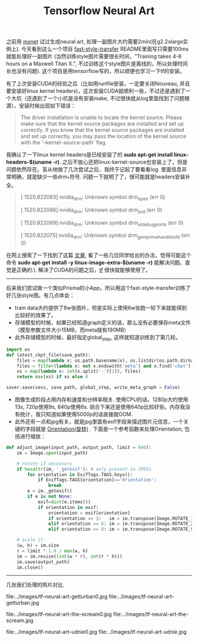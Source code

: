 #+title: Tensorflow Neural Art

之前用 [[file:./mxnet-neural-art.org][mxnet]] 试过生成neural art, 处理一副图片大约需要2min(在g2.2xlarge实例上). 今天看到这么一个项目 [[https://github.com/dirtysalt/fast-style-transfer][fast-style-transfer]] README里面写只需要100ms就能处理好一副图片 (当然训练style图片需要很长时间，"Training takes 4-6 hours on a Maxwell Titan X.", 不过训练这个style图片是离线的，所以处理时间长也没有问题). 这个项目是用tensorflow写的，所以顺便也学习一下tf的安装。

有了上次安装CUDA的经验之后（比如用runfile安装，一定要关闭Nouveau, 并且要安装好linux kernel headers)，这次安装CUDA就顺利一些，不过还是遇到了一个大坑（还遇到了一个小坑是没有安装make, 不过很快就从log里面找到了问题根源）。安装时候出现如下错误：
#+BEGIN_QUOTE
The driver installation is unable to locate the kernel source. Please make sure that the kernel source packages are installed and set up correctly.
If you know that the kernel source packages are installed and set up correctly, you may pass the location of the kernel source with the '--kernel-source-path' flag.
#+END_QUOTE

我确认了一下linux kernel headers是已经安装了的 *sudo apt-get install linux-headers-$(uname -r)*. 之后不放心还把linux-kernel-source也安装上了，但是问题依然存在。盲从地做了几次尝试之后，我终于记起了要看看log. 里面信息非常明确，就是缺少一些drm_*符号. 问题一下就明了了，很可能就是headers安装补全。
#+BEGIN_QUOTE
[ 1520.822063] nvidia_drm: Unknown symbol drm_open (err 0)

[ 1520.822066] nvidia_drm: Unknown symbol drm_poll (err 0)

[ 1520.822069] nvidia_drm: Unknown symbol drm_ut_debug_printk (err 0)

[ 1520.822075] nvidia_drm: Unknown symbol drm_gem_prime_handle_to_fd (err 0)
#+END_QUOTE

在网上搜索了一下找到了这篇 [[https://devtalk.nvidia.com/default/topic/547588/error-installing-nvidia-drivers-on-x86_64-amazon-ec2-gpu-cluster-t20-gpu-/][文章]], 看了一些几位同学给出的办法，觉得可能这个命令 *sudo apt-get install -y linux-image-extra-$(uname -r)* 能解决问题。直觉是正确的:). 解决了CUDA的问题之后，[[https://www.tensorflow.org/versions/r0.11/get_started/os_setup.html][tf]] 很快就能够使用了。

-----

后来我们尝试做一个类似Prisma的小App，所以用这个fast-style-transfer训练了好几张style图。有几点体会：
- train data大约提供了8w张图片，但是实际上使用6w张跑一轮下来就能得到比较好的效果了。
- 存储模型的时候，如果已经知道graph定义的话，那么没有必要保存meta文件（模型参数文件大小15MB，而meta就有190MB）
- 此外存储模型的时候，最好指定global_step, 这样就知道训练到了第几轮。
#+BEGIN_SRC Python
import os
def latest_ckpt_file(save_path):
    files = map(lambda x: os.path.basename(x), os.listdir(os.path.dirname(save_path)))
    files = filter(lambda x: not x.endswith('meta') and x.find('ckpt') != -1, files)
    xs = map(lambda x: int(x.split('-')[1]), files)
    return max(xs) if xs else 0

saver.save(sess, save_path, global_step, write_meta_graph = False)
#+END_SRC
- 图像生成阶段占用内存和速度和分辨率相关. 使用CPU的话，1280p大约使用13s, 720p使用9s, 640p使用6s. 综合下来还是使用640p比较好些。内存我没有统计，我只知道如果使用5000p的话直接就OOM.
- 此外还有一点和jpg有关，就是jpg里面有exif字段来描述图片元信息，一个关键的字段就是 [[http://sylvana.net/jpegcrop/exif_orientation.html][Orientation(旋转)]] . 下面是一个参考函数来处理Orientation, 包括进行缩放：
#+BEGIN_SRC Python
def adjust_image(input_path, output_path, limit = 640):
    im = Image.open(input_path)

    # rotate if necessary
    if hasattr(im, '_getexif'): # only present in JPEGs
        for orientation in ExifTags.TAGS.keys():
            if ExifTags.TAGS[orientation]=='Orientation':
                break
        e = im._getexif()
        if e is not None:
            exif=dict(e.items())
            if orientation in exif:
                orientation = exif[orientation]
                if orientation == 3:   im = im.transpose(Image.ROTATE_180)
                elif orientation == 6: im = im.transpose(Image.ROTATE_270)
                elif orientation == 8: im = im.transpose(Image.ROTATE_90)

    # scale it.
    (w, h) = im.size
    r = limit * 1.0 / max(w, h)
    im = im.resize((int(w * r), int(r * h)))
    im.save(output_path)
    im.close()
#+END_SRC

-----
几张我们处理的照片对比.

file:../images/tf-neural-art-getturban0.jpg file:../images/tf-neural-art-getturban.jpg

file:../images/tf-neural-art-the-scream0.jpg file:../images/tf-neural-art-the-scream.jpg

file:../images/tf-neural-art-udnie0.jpg file:../images/tf-neural-art-udnie.jpg
